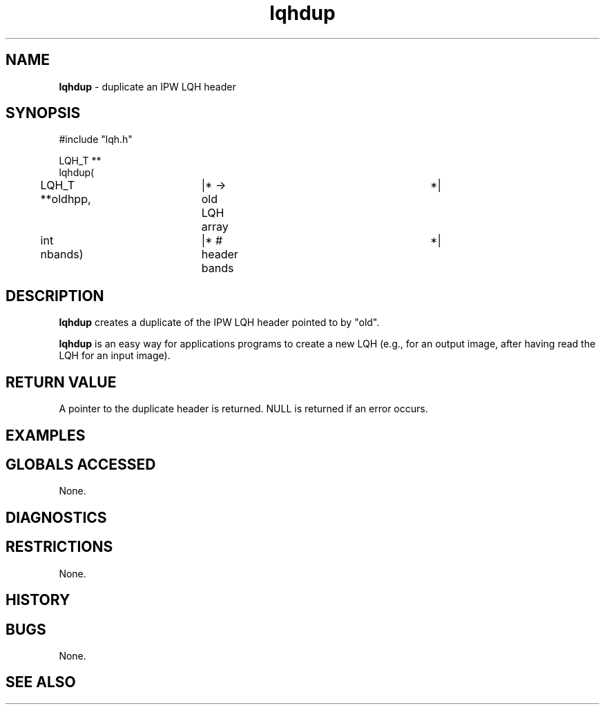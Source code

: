 .TH "lqhdup" "3" "5 November 2015" "IPW v2" "IPW Library Functions"
.SH NAME
.PP
\fBlqhdup\fP - duplicate an IPW LQH header
.SH SYNOPSIS
.sp
.nf
.ft CR
#include "lqh.h"

LQH_T **
lqhdup(
	LQH_T  **oldhpp,	|* -> old LQH array		 *|
	int      nbands)	|* # header bands		 *|

.ft R
.fi
.SH DESCRIPTION
.PP
\fBlqhdup\fP creates a duplicate of the IPW LQH header pointed to by
"old".
.PP
\fBlqhdup\fP is an easy way for applications programs to create a new LQH
(e.g., for an output image, after having read the LQH for an input
image).
.SH RETURN VALUE
.PP
A pointer to the duplicate header is returned.  NULL is returned if
an error occurs.
.SH EXAMPLES
.SH GLOBALS ACCESSED
.PP
None.
.SH DIAGNOSTICS
.SH RESTRICTIONS
.PP
None.
.SH HISTORY
.SH BUGS
.PP
None.
.SH SEE ALSO
